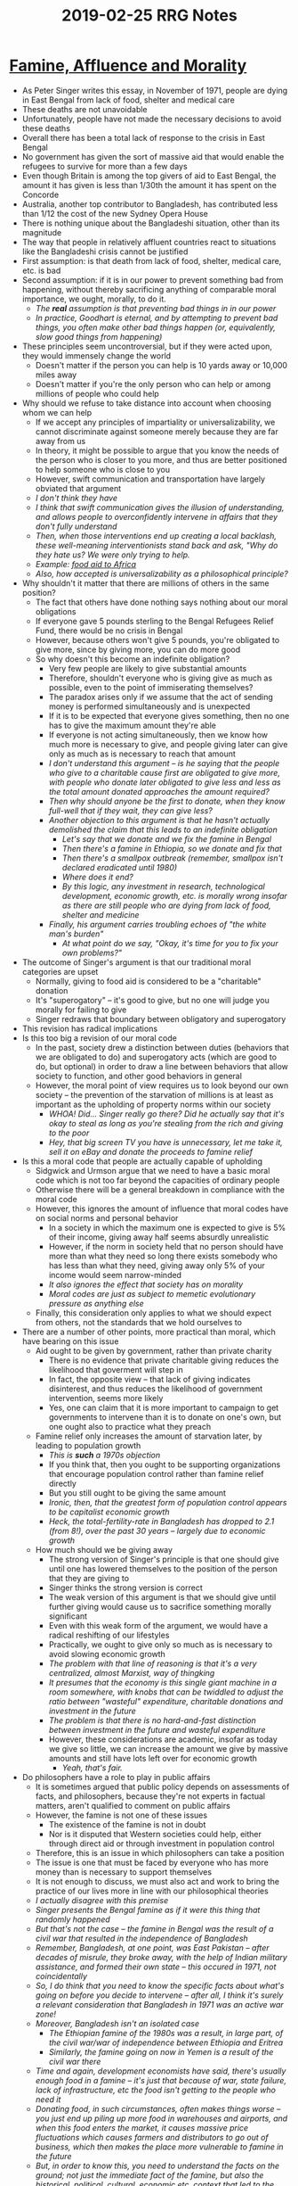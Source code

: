 #+TITLE: 2019-02-25 RRG Notes
#+OPTIONS: num:nil

* [[https://www.utilitarian.net/singer/by/1972----.htm][Famine, Affluence and Morality]]
+ As Peter Singer writes this essay, in November of 1971, people are dying in East Bengal from lack of food, shelter and medical care
+ These deaths are not unavoidable
+ Unfortunately, people have not made the necessary decisions to avoid these deaths
+ Overall there has been a total lack of response to the crisis in East Bengal
+ No government has given the sort of massive aid that would enable the refugees to survive for more than a few days
+ Even though Britain is among the top givers of aid to East Bengal, the amount it has given is less than 1/30th the amount it has spent on the Concorde
+ Australia, another top contributor to Bangladesh, has contributed less than 1/12 the cost of the new Sydney Opera House
+ There is nothing unique about the Bangladeshi situation, other than its magnitude
+ The way that people in relatively affluent countries react to situations like the Bangladeshi crisis cannot be justified
+ First assumption: is that death from lack of food, shelter, medical care, etc. is bad
+ Second assumption: if it is in our power to prevent something bad from happening, without thereby sacrificing anything of comparable moral importance, we ought, morally, to do it.
  + /The *real* assumption is that preventing bad things in in our power/
  + /In practice, Goodhart is eternal, and by attempting to prevent bad things, you often make other bad things happen (or, equivalently, slow good things from happening)/
+ These principles seem uncontroversial, but if they were acted upon, they would immensely change the world
  + Doesn't matter if the person you can help is 10 yards away or 10,000 miles away
  + Doesn't matter if you're the only person who can help or among millions of people who could help
+ Why should we refuse to take distance into account when choosing whom we can help
  + If we accept any principles of impartiality or universalizability, we cannot discriminate against someone merely because they are far away from us
  + In theory, it might be possible to argue that you know the needs of the person who is closer to you more, and thus are better positioned to help someone who is close to you
  + However, swift communication and transportation have largely obviated that argument
  + /I don't think they have/
  + /I think that swift communication gives the illusion of understanding, and allows people to overconfidently intervene in affairs that they don't fully understand/
  + /Then, when those interventions end up creating a local backlash, these well-meaning interventionists stand back and ask, "Why do they hate us? We were only trying to help./
  + /Example: [[http://www.spiegel.de/international/spiegel/spiegel-interview-with-african-economics-expert-for-god-s-sake-please-stop-the-aid-a-363663.html][food aid to Africa]]/
  + /Also, how accepted is universalizability as a philosophical principle?/
+ Why shouldn't it matter that there are millions of others in the same position?
  + The fact that others have done nothing says nothing about our moral obligations
  + If everyone gave 5 pounds sterling to the Bengal Refugees Relief Fund, there would be no crisis in Bengal
  + However, because others won't give 5 pounds, you're obligated to give more, since by giving more, you can do more good
  + So why doesn't this become an indefinite obligation?
    + Very few people are likely to give substantial amounts
    + Therefore, shouldn't everyone who is giving give as much as possible, even to the point of immiserating themselves?
    + The paradox arises only if we assume that the act of sending money is performed simultaneously and is unexpected
    + If it is to be expected that everyone gives something, then no one has to give the maximum amount they're able
    + If everyone is not acting simultaneously, then we know how much more is necessary to give, and people giving later can give only as much as is necessary to reach that amount
    + /I don't understand this argument -- is he saying that the people who give to a charitable cause first are obligated to give more, with people who donate later obligated to give less and less as the total amount donated approaches the amount required?/
    + /Then why should anyone be the first to donate, when they know full-well that if they wait, they can give less?/
    + /Another objection to this argument is that he hasn't actually demolished the claim that this leads to an indefinite obligation/
      + /Let's say that we donate and we fix the famine in Bengal/
      + /Then there's a famine in Ethiopia, so we donate and fix that/
      + /Then there's a smallpox outbreak (remember, smallpox isn't declared eradicated until 1980)/
      + /Where does it end?/
      + /By this logic, any investment in research, technological development, economic growth, etc. is morally wrong insofar as there are still people who are dying from lack of food, shelter and medicine/
    + /Finally, his argument carries troubling echoes of "the white man's burden"/
      + /At what point do we say, "Okay, it's time for you to fix your own problems?"/
+ The outcome of Singer's argument is that our traditional moral categories are upset
  + Normally, giving to food aid is considered to be a "charitable" donation
  + It's "superogatory" -- it's good to give, but no one will judge you morally for failing to give
  + Singer redraws that boundary between obligatory and superogatory
+ This revision has radical implications
+ Is this too big a revision of our moral code
  + In the past, society drew a distinction between duties (behaviors that we are obligated to do) and superogatory acts (which are good to do, but optional) in order to draw a line between behaviors that allow society to function, and other good behaviors in general
  + However, the moral point of view requires us to look beyond our own society -- the prevention of the starvation of millions is at least as important as the upholding of property norms within our society
    + /WHOA! Did... Singer really go there? Did he actually say that it's okay to steal as long as you're stealing from the rich and giving to the poor/
    + /Hey, that big screen TV you have is unnecessary, let me take it, sell it on eBay and donate the proceeds to famine relief/
+ Is this a moral code that people are actually capable of upholding
  + Sidgwick and Urmson argue that we need to have a basic moral code which is not too far beyond the capacities of ordinary people
  + Otherwise there will be a general breakdown in compliance with the moral code
  + However, this ignores the amount of influence that moral codes have on social norms and personal behavior
    + In a society in which the maximum one is expected to give is 5% of their income, giving away half seems absurdly unrealistic
    + However, if the norm in society held that no person should have more than what they need so long there exists somebody who has less than what they need, giving away only 5% of your income would seem narrow-minded
    + /It also ignores the effect that society has on morality/
    + /Moral codes are just as subject to memetic evolutionary pressure as anything else/
  + Finally, this consideration only applies to what we should expect from others, not the standards that we hold ourselves to
+ There are a number of other points, more practical than moral, which have bearing on this issue
  + Aid ought to be given by government, rather than private charity
    + There is no evidence that private charitable giving reduces the likelihood that goverment will step in
    + In fact, the opposite view -- that lack of giving indicates disinterest, and thus reduces the likelihood of government intervention, seems more likely
    + Yes, one can claim that it is more important to campaign to get governments to intervene than it is to donate on one's own, but one ought also to practice what they preach
  + Famine relief only increases the amount of starvation later, by leading to population growth
    + /This is *such* a 1970s objection/
    + If you think that, then you ought to be supporting organizations that encourage population control rather than famine relief directly
    + But you still ought to be giving the same amount
    + /Ironic, then, that the greatest form of population control appears to be capitalist economic growth/
    + /Heck, the total-fertility-rate in Bangladesh has dropped to 2.1 (from 8!), over the past 30 years -- largely due to economic growth/
  + How much should we be giving away
    + The strong version of Singer's principle is that one should give until one has lowered themselves to the position of the person that they are giving to
    + Singer thinks the strong version is correct
    + The weak version of this argument is that we should give until further giving would cause us to sacrifice something morally significant
    + Even with this weak form of the argument, we would have a radical reshifting of our lifestyles
    + Practically, we ought to give only so much as is necessary to avoid slowing economic growth
    + /The problem with that line of reasoning is that it's a very centralized, almost Marxist, way of thingking/
    + /It presumes that the economy is this single giant machine in a room somewhere, with knobs that can be twiddled to adjust the ratio between "wasteful" expenditure, charitable donations and investment in the future/
    + /The problem is that there is no hard-and-fast distinction between investment in the future and wasteful expenditure/
    + However, these considerations are academic, insofar as today we give so little, we can increase the amount we give by massive amounts and still have lots left over for economic growth
      + /Yeah, that's fair./
+ Do philosophers have a role to play in public affairs
  + It is sometimes argued that public policy depends on assessments of facts, and philosophers, because they're not experts in factual matters, aren't qualified to comment on public affairs
  + However, the famine is not one of these issues
    + The existence of the famine is not in doubt
    + Nor is it disputed that Western societies could help, either through direct aid or through investment in population control
  + Therefore, this is an issue in which philosophers can take a position
  + The issue is one that must be faced by everyone who has more money than is necessary to support themselves
  + It is not enough to discuss, we must also act and work to bring the practice of our lives more in line with our philosophical theories
  + /I actually disagree with this premise/
  + /Singer presents the Bengal famine as if it were this thing that randomly happened/
  + /But that's not the case -- the famine in Bengal was the result of a civil war that resulted in the independence of Bangladesh/
  + /Remember, Bangladesh, at one point, was East Pakistan -- after decades of misrule, they broke away, with the help of Indian military assistance, and formed their own state -- this occured in 1971, not coincidentally/
  + /So, I do think that you need to know the specific facts about what's going on before you decide to intervene -- after all, I think it's surely a relevant consideration that Bangladesh in 1971 was an active war zone!/
  + /Moreover, Bangladesh isn't an isolated case/
    + /The Ethiopian famine of the 1980s was a result, in large part, of the civil war/war of independence between Ethiopia and Eritrea/
    + /Similarly, the famine going on now in Yemen is a result of the civil war there/
  + /Time and again, development economists have said, there's usually enough food in a famine -- it's just that because of war, state failure, lack of infrastructure, etc the food isn't getting to the people who need it/
  + /Donating food, in such circumstances, often makes things worse -- you just end up piling up more food in warehouses and airports, and when this food enters the market, it causes massive price fluctuations which causes farmers and distributors to go out of business, which then makes the place more vulnerable to famine in the future/
  + /But, in order to know this, you need to understand the facts on the ground; not just the immediate fact of the famine, but also the historical, political, cultural, economic etc. context that led to the present moment -- precisely the sort of knowledge that philsophers are unqualified to talk about/
  + /In a very real sense, Peter Singer has turned a nation of millions into a trolley problem/
+ Postscript
  + While the famine in Bangladesh has ended, the world food crisis, is, if anything even more serious
  + US no longer has huge grain reserves
  + Increased oil prices have made fertilizer and energy more expensive in developing countries
  + However, the case of aid remains as great today as it does in 1971
  + It's just that Peter Singer would give much more to aid limiting population growth -- since that would have much more long term-impact
  + The important thing is to give aid, and choose the aid that's the most effective
  + /Yes, this is a laudable goal, but once again, the devil is in the details -- I'm not sure that giving aid is the most effective way of helping people/
  + /It seems to me that giving aid is inherently subject to Goodhart's Law -- we choose measures as targets, and we seem to think that if only we can find the *right* measure, we can use it without it being subject to Goodhart's Law/
  + /But no such measure exists -- at some level, people have to help themselves/
    + /Yes, we can remove certain obstacles, but we have to be careful that our aid isn't locking in place an unsustainable local maximum/
    + /For example, even though starvation is a *huge* problem in North Korea, I would *not* recommend giving North Korea food aid, because the government deliberately starves its people in order to use those resources for other things/
  + /In philosophy, as in economics, one must be careful to consider unseen effects as well as seen effects/
+ /tl;dr: Peter Singer lives up to his reputation as master of repugnant conclusion/
* [[https://www.effectivealtruism.org/articles/cause-profile-global-health-and-development/][Global Health and Development]]
+ Introduction
  + In 2013, nearly 800 million people were living under the international poverty line
  + Living in poverty has a significant negative impact on health
  + People die of easily preventable illnesses, such as malaria, tuberculosis and diarrhoea
  + This suffering is preventable but neglected -- only 0.31% of GNI is spent on foreign aid
+ The case for global health and development as an important cause area
  + Global poverty causes a great deal of suffering for a huge number of people
    + In 2013, 10.7% of the global population lived under the global poverty line of $1.90 a day
    + This line is the minimum level of income required to fulfill basic needs -- food, clothing, shelter
    + Millions of people die each year of preventable diseases, such as malaria or tuberculosis
    + It is estimated that the damage done by these diseases in the least-developed-countries plus India is between 200 and 500 million DALYs per year
      + /Okay, hang on. Why "least developed countries plus India"? Why not "least developed countries plus India and China"? Why not "least developed countries plus Brazil"?/
  + There are well-evidenced ways of reducing poverty
    + Poverty is relatively tractable if we focus on the immediate costs to health and quality of life
    + Relatively simple and cheap interventions can prevent the most common illnesses, such as malaria, tuberculosis, diarrhoea and parasitic diseases
  + Additional resources could do a great deal more in this area
    + Global poverty gets a great deal of attention, but the total funding it receives is relatively small
    + The UK government spends 0.7% of its national income on foreign aid, but spends nearly three times as much on defence
      + /Okay, this is something that just occurred to me: why do these people *always* compare foreign aid spending to defence spending?/
      + /I have seen hundreds of articles that say, in effect, "Oh we spend x million on foreign aid, but 2x million on defence"/
      + /Why is defense the proper point of comaprison/
      + /Why not social security? Or medicare? Do you really think that old people really *need* as much money from the government as they're getting? Do you really think that all the medical procedures that medicare pays for are as necessary as oral rehydration therapy for a dying Sudanese child? And we spend far far more on these social programs than we do on defense/
        + /Or, to go to an even greater extreme, why even look at the government at all? Why not compare the spending on social programs with, say, the revenue that Facebook gets?/
      + /All of the above is a bit hyperbolic, true; I merely wish to highlight the fact that using defence spending as a point of comparison to foreign aid spending panders to a particular set of liberal, upper-middle-class values, and, moreover, I've never seen the choice of a point of comparison questioned or justified/
    + Individual donations are also rather small
      + In the UK in 2015, people donated more to medical research, hospitals, religious charities and charities for children and young people than they did to overseas disaster relief
      + The charities currently implementing the most effective global health interventions seem to have a clear need for more funds
  + We have stronger evidence for interventions in this area than almost anything else
    + Robust record of success in global health and development
    + Outcomes are at least somewhat measurable
    + Though other cause areas may have larger gains, there is also less certainty about what the actual benefit will be
    + /This, to me, is the strongest argument in this article/
    + /It boils down to: "Look, there might be other things that are better, which reduce poverty and improve life outcomes more. But, we don't know if any of those things actually work. Plus, reducing disease probably won't have horrible second order effects."/
  + Cost-effectiveness analyses and RCTs
    + Cost-effectiveness analyses attempt to quantify how much good can be done with a given amount of money
    + The cost of eradicating smallpox was $1.6 billion
    + A conservative estimate of the amount of lives saved is 60 million
    + This works out to $25/life saved, which is extremely cost-effective given that people are willing to spend tens of thousands just to extend life by a few years
    + The best health interventions aren't as effective as eradicating smallpox, but they are quite effective
    + Recommended charities can save a life for between $900 and $7,000 per life saved, which is still very cost effective compared to health care spending in the developed world
    + These cost effectiveness estimates are based on the results of randomized controlled trials (RCTs)
    + An RCT involves giving an intervention to half the population, while giving the other half no intervention
    + Outcomes are then compared
    + Interventions in global health are backed up by more RCTs than any other cause area
  + In summary, it is possible to have a large impact on global health and development because
    + The problem of global poverty is large in scale
    + Many of the problems associated with poverty, particulary its impact on health, are highly tractable
    + The problem is relatively neglected, given its scale
    + The evidence for interventions working is very strong
+ Concerns about prioritizing global health as a cause area
  + Does foreign aid really work?
    + While some foreign aid interventions are wasted, the average foreign aid intervention does a lot of good
    + Even if all other aid spending was wasted the eradication of smallpox alone would be enough to justify all the foreign aid spent upto today
    + /But how much of the eradication of smallpox was driven by foreign aid? Didn't national governments also have a big push?/
  + Charity "begins at home"
    + Additional resources can do a lot more good in developing countries than they can do at home
    + Developing countries lack resources, and their problems are ones that we know how to solve
  + Who are we to say what poor people need
    + Global health interventions aren't necessarily paternalistic
    + Concerns about paternalism seem less well-founded when people have clear and pressing needs, like poverty and preventable disease
    + /"If people are dying of known preventable diseases, it seems hard to imagine how we could be “wrong” about the need to prevent this. There may well be other things that they need beyond surviving, but sorting this out first seems fairly uncontroversial."/
    + /See, that's just it -- it can be "wrong", as was pointed out in the commentary on Peter Singer's drowning child essay/
    + /It's possible that by coming in and "solving" every disease outbreak, you're creating an attitude where people don't attempt to come up with local solutions to their problems, because they're confident that powerful outsiders will intervene and save them/
+ Why might you /not/ chooose to prioritize this cause area
  + There might be better ways to improve the lives of people living today
    + Mental health problems might be creating even more suffering than poverty
    + Investing in broader cause areas might improve the decision making of all humanity, improving our ability to solve not just this problem, but all problems
    + We need to avoid the "streetlight fallacy" of investing in cause areas because it is easy to gather evidence for them, not because they are good
  + We should prioritize reducing the suffering of non-human animals
    + Over 50 billion animals currently live in conditions of extreme suffering before being slaughtered in factory farms
    + There is even less spent on this than is spent on global poverty
    + Comparing the two depends on the following judgment calls
      + The significance of animal suffering relative to human suffering
        + Perhaps human suffering is more morally signficant than animal suffering
        + Perhaps freedom and dignity are more important for humans than they are for animals
      + The indirect effects of poverty interventions vs. animal interventions
        + Human societies are capable of development in ways that animal societies are not
        + Therefore the indirect effects of human-focused interventions might be greater
      + Importance of a strong evidence base
        + Global health interventions have much more evidence behind them than animal welfare interventions
  + We should prioritize the long-run survival of humanity
    + If we think we can affect the long run future, we focusing on that might have a higher impact than focusing on more immediate problems
    + How much weight should we give "future people"
      + Should we give future not-yet-existing people the same moral weight as existent people?
        + /No, please don't do this/
        + /The consequence of this logic is that abortion and birth control both become morally wrong/
      + If we don't give future people the same moral weight as existing people, then human extinction carries no longer term harms -- no moral harm done by causing people to fail to come into existence
        + /To be honest, this is my view/
        + /Also, if the extinction of 7 billion plus people isn't enough to cause you to take the threat seriously, I'm not sure that adding more hypothetical future people changes the calculation all that much/
        + /I find it difficult to come up with a risk where I'm willing to say, "Yeah, this might wipe out 2/3s of humanity, but it's okay, because it won't cause *total extinction*."/
      + How much weight should we give the non-identity problem
        + Policies enacted today will determine which jobs people get and who they marry, therefore causing different people to be born in the future
        + These policies might affect how good the lives of future people are
        + How can we balance policies that make future people worse off, but also cause those same future people to be born?
    + Can our actions have any real impact on the far future?
      + We only have one history -- no way to do randomized controlled trials and see which sorts of interventions have long term impact and which do not
      + However, there are reasons to be optimistic -- small changes in the values of a civilization could last a very long time, since people try to pass their values on to their desencdants
        + /Depends -- if the change is genetically or memetically beneficial, then yes, small changes can persist for a long time/
        + /If the change is not genetically or memetically beneficial, then it will either remain confined to a small group that can afford to pay the price for having that idea or it will die out completely/
        + /Please don't overestimate your ability to effect deliberate change on the long-run trajectory of civilization; you're not the Second Foundation/
    + How should we trade off fixing immediate problems against longer-term thinking
      + Even if you think that longer term problems are the most important, maybe the best way of solving longer-term problems is by fixing immediate problems
      + Make sure that current problems aren't around to affect future generations
  + We might want to focus more on "systemic change"
    + Poverty reduction and alleviation tackles only the symptoms of poverty, and not the root causes
    + It's not clear whether focusing on the most immediately obvious problems will help us end poverty altogether
    + Inequality might be caused by more fundamental problems, such as the politics of developing world countries
    + However, current marginal efforts are still more effectively spent directly helping the poor
    + /Well, the problem I worry about is that all of these direct interventions shove us into a local maximum/
    + /Bednets, food aid, oral rehydration, etc. will certainly alleviate the worst of the worst of poverty/
    + /But there's still a *huge* gap between "won't literally starve to death in the next week" and a "middle-class" lifestyle/
    + /While it is clear that massive amounts of foreign aid can fix the former, it's not at all clear that they fix the latter; in fact, foreign aid might actually make fixing the latter more difficult/
    + /Moreover, what happens when the aid goes away? If you stop providing bednets to an area, does it just sink back into poverty and malaria?/
    + /On the other hand, systemic change can also backfire spectacularly/
      + /China offers examples on both sides: Great Leap Forward vs. Deng Xiaoping's economic reforms/
+ Summary
  + Global poverty causes a huge amount of suffering across the world
  + One of the worse consequences of this is preventable diseases
  + We have a number of highly effective interventions which can prevent and treat these diseases
  + We have strong evidence that these interventions work and are cost effective
  + In light of this, the objection that foreign aid doesn't work appears to be false
  + Also, given the relative lack of resources in the developing world, our aid dollars accomplish more in developing countries than in developed ones
  + It's plausible that we should further systemic change to solve these problems
  + However, systemic change might be best effected by giving local participants the ability to better influence their own futures
    + /This is actually a really good point, and I wish they'd elaborated on it more/
    + /tl;dr: you can't think about political change when you're battling malaria chills/
  + Whether you believe this to be the most important cause depends on
    + Whether you believe there to be other ways to improve human lives
    + How much marginal value you give to reducing human suffering
    + Whether you believe it more important to focus on the long-term future of humanity
* [[https://www.givewell.org/how-we-work/criteria][Givewell's Criteria for Top Charities]]
+ The top charities recommended to donors are characterized by:
  + Evidence of effectiveness
    + Programs should be studied rigorously and repeatedly
    + Benefits should be expected to generalize to large populations
    + Will the charity be able to execute well enough to deliver results found in academic studies?
  + Cost effectiveness
    + Estimate figures such as "cost per life saved"
    + "Cost per total economic benefit to others, normalized by base income"
    + People in the developing world have dramatically lower standards of living, and a dollar can help them more
  + Room for more funding
    + Top charities receive a significant number of donations as a result of GiveWell's recommendations
    + Will the additional funds that GiveWell would direct to that charity enable that charity to do more goood?
    + GiveWell has suspended recommendations of charities when they felt the charity couldn't use the incoming dollars efficiently enough
  + Transparency
    + Potential top charities are examined thoroughly and skeptically
    + Givewell tries to publish detailed reviews as well as concerns related to their work
    + Charities must be open to this investigative process
+ Why these criteria?
  + Why evidence of effectiveness
    + /To be honest, this one is self explanatory -- if you're donating to do good, you should actually verify that your donations are doing good, right?/
    + Most of the available information about the effectiveness of charities is simplified, exaggerated or incomplete
    + In order to judge how much good a donation will do, we need to answer the following questions
      + What will the donation enable which wouldn't have otherwise happened
      + Will this activity change people's lives for the better or will it run into unexpected challenges?
        + /Wait a second... how can you predict an unexpected challenge?/
      + Will it accomplish a large amount of good, relative to other things we could donate towards?
    + While one can make an informed assessment of these questions by taking to time to get to know an organization and the field it operates in, not everyone has the time to do this
    + GiveWell focuses on recommending charities that are verifiably outstanding, for whom a case can be made without relying on a lot of judgment calls
  + Why the focus on global poverty?
    + Developing world poverty is far more severe than developed-world poverty
  + Why the focus on direct aid rather than root causes
    + Root cause efforts are more suited to highly engaged donors who can take the time to do deep evaluations of the effectiveness of a charity
    + Direct aid can empower people to make differences in their own communities
    + Donors should focus on the areas where they're best able to help
+ Why so few charities
  + GiveWell focuses on a relatively small portion of the charitable sector (charities working on direct health interventions in the developing world)
  + Charities need to publish the appropriate statistics that allow for them to be assessed
  + Evaluation process is time-intensive
  + It's better to know a few charities really well than a large number of charities poorly
+ The process for identifying top charities
  + Find eligible charities
    + Search for charities that focus on the priority areas
    + Charities will apply for recommendations
  + Examine charities
    + Deeply and critically question a charity's impact
    + Find out where the strengths and weaknesses of the charity lie
  + Follow up
    + Track charities over time
    + Because of GiveWell's track record in directing donations, charities are often open to engaging substantively with GiveWell
    + /Hmmm... that *sounds* good, but how does GiveWell keep from being "captured" by these charities?/
    + /Regulatory capture doesn't (just) occur with envelopes of cash being passed around in smoke filled back rooms/
    + /It also happens when a regulator becomes hyperfocused on the current participants in a field, rather than the field itself/
    + /By focusing on current charities, it's possible for an oversight organization such as GiveWell to adopt the charities' metrics as its own, thus overlooking other, possibly more effective charities, because that charity scores poorly on the metrics that GiveWell and its current charities have agreed upon/
    + GiveWell writes about both positive and negative developments faced by charities
* [[https://blog.givewell.org/2018/11/26/our-updated-top-charities-for-giving-season-2018/][Givewell's Updated Top Charities For Giving Season 2018]]
+ 3 top charities implementing programs whose goal is reducing deaths
  + Malaria consortium's seasonal malaria chemoprevention (SMC) program
  + Helen Keller International (HKI)'s vitamin A supplementation (VAS) program
  + Against Malaria Foundation (AMF)
+ 5 charities implementing programs to increase income
  + Evidence Actions's Deworm The World Initiative
  + Schistosomiaisis Control Initiative
  + Sightsavers' deworming program
  + EDN Fund's deworming program
  + GiveDirectly
